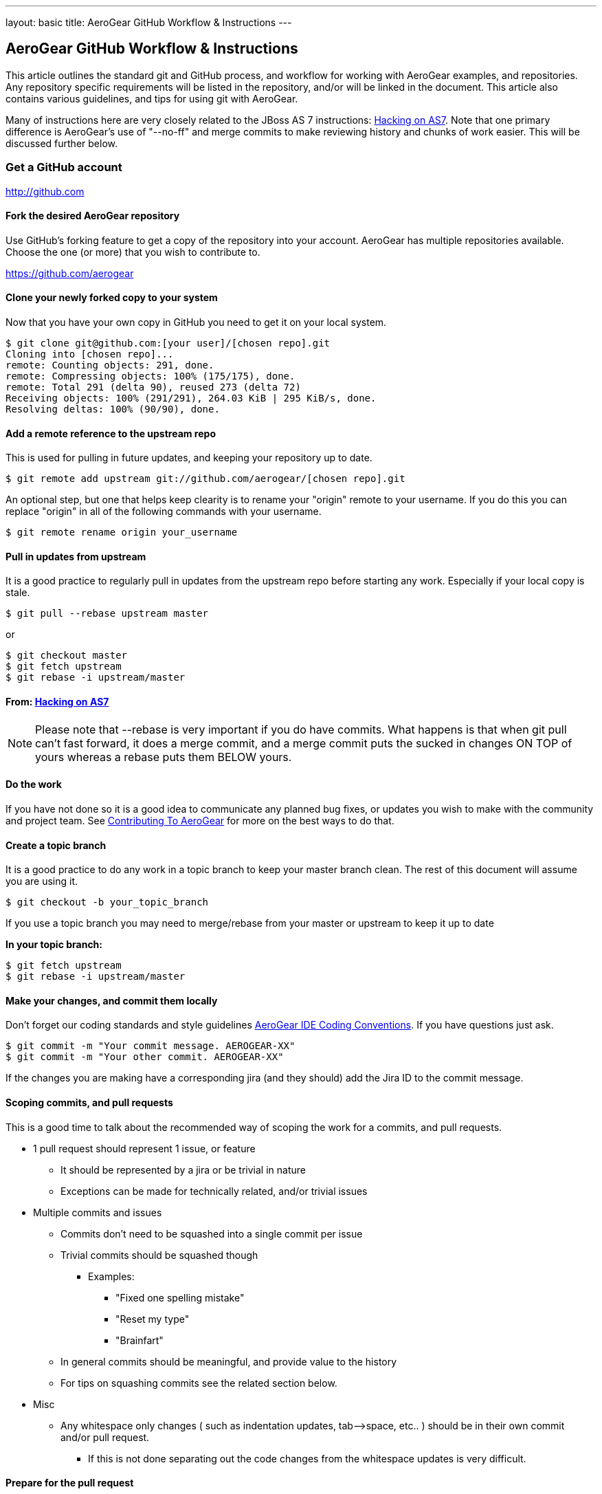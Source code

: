 ---
layout: basic
title: AeroGear GitHub Workflow & Instructions
---

== AeroGear GitHub Workflow & Instructions

This article outlines the standard git and GitHub process, and workflow for working with AeroGear examples, and repositories. Any repository specific requirements will be listed in the repository, and/or will be linked in the document. This article also contains various guidelines, and tips for using git with AeroGear.

Many of instructions here are very closely related to the JBoss AS 7 instructions: https://community.jboss.org/docs/DOC-15596[Hacking on AS7]. Note that one primary difference is AeroGear's use of "--no-ff" and merge commits to make reviewing history and chunks of work easier. This will be discussed further below.

=== Get a GitHub account

****
http://github.com
****

==== Fork the desired AeroGear repository
Use GitHub's forking feature to get a copy of the repository into your account. AeroGear has multiple repositories available. Choose the one (or more) that you wish to contribute to.

****
https://github.com/aerogear
****

==== Clone *your* newly forked copy to your system
Now that you have your own copy in GitHub you need to get it on your local system.

[source,bash]
----
$ git clone git@github.com:[your user]/[chosen repo].git
Cloning into [chosen repo]...
remote: Counting objects: 291, done.
remote: Compressing objects: 100% (175/175), done.
remote: Total 291 (delta 90), reused 273 (delta 72)
Receiving objects: 100% (291/291), 264.03 KiB | 295 KiB/s, done.
Resolving deltas: 100% (90/90), done.
----

==== Add a remote reference to the upstream repo
This is used for pulling in future updates, and keeping your repository up to date.

[source,bash]
----
$ git remote add upstream git://github.com/aerogear/[chosen repo].git
----

An optional step, but one that helps keep clearity is to rename your "origin" remote to your username. If you do this you can replace "origin" in all of the following commands with your username.

[source,bash]
----
$ git remote rename origin your_username
----

==== Pull in updates from upstream
It is a good practice to regularly pull in updates from the upstream repo before starting any work. Especially if your local copy is stale.

[source,bash]
----
$ git pull --rebase upstream master
----

or

[source,bash]
----
$ git checkout master
$ git fetch upstream
$ git rebase -i upstream/master
----

==== From: https://community.jboss.org/docs/DOC-15596[Hacking on AS7]
[NOTE]
=================================
Please note that --rebase is very important if you do have commits. What happens is that when git pull can't fast forward, it does a merge commit, and a merge commit puts the sucked in changes ON TOP of yours whereas a rebase puts them BELOW yours.
=================================

==== Do the work
If you have not done so it is a good idea to communicate any planned bug fixes, or updates you wish to make with the community and project team. See link:../Contributing[Contributing To AeroGear] for more on the best ways to do that.

==== Create a topic branch
It is a good practice to do any work in a topic branch to keep your master branch clean. The rest of this document will assume you are using it.

[source,bash]
----
$ git checkout -b your_topic_branch
----

If you use a topic branch you may need to merge/rebase from your master or upstream to keep it up to date

*In your topic branch:*

[source,bash]
----
$ git fetch upstream
$ git rebase -i upstream/master
----

==== Make your changes, and commit them locally
Don't forget our coding standards and style guidelines https://github.com/aerogear/ide-config[AeroGear IDE Coding Conventions]. If you have questions just ask.

[source,bash]
----
$ git commit -m "Your commit message. AEROGEAR-XX"
$ git commit -m "Your other commit. AEROGEAR-XX"
----

If the changes you are making have a corresponding jira (and they should) add the Jira ID to the commit message.

==== Scoping commits, and pull requests
This is a good time to talk about the recommended way of scoping the work for a commits, and pull requests.

* 1 pull request should represent 1 issue, or feature
** It should be represented by a jira or be trivial in nature
** Exceptions can be made for technically related, and/or trivial issues
* Multiple commits and issues
** Commits don't need to be squashed into a single commit per issue
** Trivial commits should be squashed though
*** Examples:
**** "Fixed one spelling mistake"
**** "Reset my type"
**** "Brainfart"
** In general commits should be meaningful, and provide value to the history
** For tips on squashing commits see the related section below.
* Misc
** Any whitespace only changes ( such as indentation updates, tab--&gt;space, etc.. ) should be in their own commit and/or pull request.
*** If this is not done separating out the code changes from the whitespace updates is very difficult.

==== Prepare for the pull request
All your changes are done, and you think you're ready to get your updates seen.

==== Sync with any upstream changes via rebase
As you are working on your branch others may have updated the upstream repository. You *must* synchronize with those changes by rebasing, before creating the pull request. This will apply your changes on top of any changes from upstream.

*In your topic branch:*

[source,bash]
----
$ git fetch upstream
$ git rebase -i upstream/master
----

At this point you may run into conflicts depending on what was changed locally and upstream. You will need to resolve any of those conflicts (try `git mergetool`) and rerun the rebase command. You can abort a rebase as well with the `git rebase --abort` command.

==== From: https://community.jboss.org/docs/DOC-15596[Hacking on AS7]
[NOTE]
=================================
The -i triggers an interactive update which also allows you to combine commits, alter commit messages etc. It's a good idea to make the commit log very nice for external consumption. Note that this alters history, which while great for making a clean patch, is unfriendly to anyone who has forked your branch. Therefore you want to make sure that you either work in a branch that you don't share, or if you do share it, tell them you are about to revise the branch history (and thus, they will then need to rebase on top of your branch once you push it out).
=================================

==== Pushing your local changes to your repo
Now that you're sync'ed with upstream, and your changes are on top of that you are ready to push your local updates to your forked GitHub repository.

[source,bash]
----
$ git push -f origin your_topic_branch
----

The push command defaults to your master branch not your current branch, so specifying your topic branch is needed to get it pushed.

The "-f" option may be needed depending on the results of the rebase above. Please see the note in that section about rebasing public repo's. As you are likely using your personal account this should not be an issue.

==== Creating the pull request
Now your updates are in your repo, and ready to share. The next step is to let the project know about them.

* In your GitHub repository switch to the topic branch you pushed in the previous step.
* Click on the "Pull Request" button in the upper right.
* Fill in the summary, and details for your pull request
** See scoping guidelines above
* Send the pull request using using button in the lower right
* Copy the pull request URL from the next page
* In the associated jira click on the "Workflow" menu, and choose "Link Pull Request"
** Copy in the link, and and comment you wish

At this point the jira will show "Pull Request Sent", but the jira is still unresolved. There are a couple of options on what to do for your next step depending on the situation.

* Pull request is not blocking work, and/or not time sensitive
** Will be picked up my the team developed within a couple of days and reviewed.
** If not follow to next step
* Pull request is blocking additional work, and/or is time sensitive, and/or critical
** Email the https://lists.jboss.org/mailman/listinfo/aerogear-dev[aerogear-dev] mailing list and post that this PR should be reviewed and why
** Join the #aerogear freenode irc channel, and request someone review this PR
* If you are a project developer and the change is trivial, blocking your critical work and other team members are not available
** Comment in the PR why you are going to push your pull request
** Do some extra testing :-)
** Push your updates to the upstream repository
** Close the pull request, resolve the jira, etc...

In any of these situations please keep an eye out for any comments, or follow up items related to your pull request so that we can act on them quickly. GitHub and the pull request mechinism will be used for code reviews, and comments. Please act on these comments in timely manor so we can get your changes in!

If you are a project developer this is where your job comes in. See link:../AeroGearPullRequests[How to Handle AeroGear Pull Requests] for more on handling pull requests.

==== Updating your branch once the PR has been closed

Awesome! Your pull request has been merged, the jira is closed, and you are basking in the after contributing to an open source project glow!

Before the drinks start to flow, be sure to update your local repository, and forked repo with the latest changes that include your pull request. You can also delete, or manage your topic branch as you see fit.

[source,bash]
----
$ git checkout master
$ git pull --rebase upstream master
----

and then

[source,bash]
----
$ git push origin master
----

to update your GitHub fork.

==== Tips

Below are various tips and tricks for working with git.

===== Squashing commits

This may sound harder than it, or easier than it seems depending on your starting point. When you run `$ git rebase -i foo` you are given the opportunity to adjust the commit history of your branch. Once you do this a few times it becomes much easier.

* Great explanation of how to squash your commits, and work with rebase -i
** http://gitready.com/advanced/2009/02/10/squashing-commits-with-rebase.html
